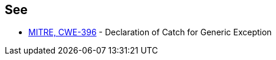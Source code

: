== See

* http://cwe.mitre.org/data/definitions/396.html[MITRE, CWE-396] - Declaration of Catch for Generic Exception